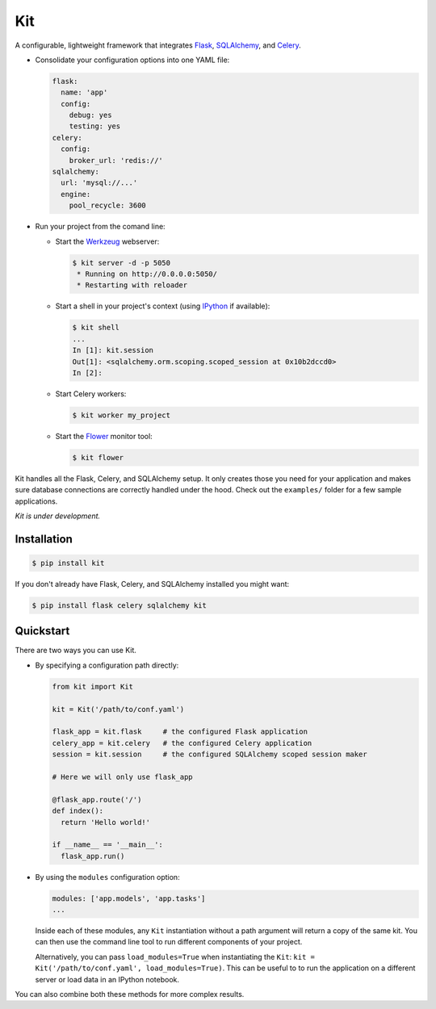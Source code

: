 Kit
===

A configurable, lightweight framework that integrates Flask_, SQLAlchemy_, and
Celery_.

* Consolidate your configuration options into one YAML file:

  .. code:: yaml

    flask:
      name: 'app'
      config:
        debug: yes
        testing: yes
    celery:
      config:
        broker_url: 'redis://'
    sqlalchemy:
      url: 'mysql://...'
      engine:
        pool_recycle: 3600

* Run your project from the comand line:

  * Start the Werkzeug_ webserver:

    .. code:: bash

      $ kit server -d -p 5050
       * Running on http://0.0.0.0:5050/
       * Restarting with reloader

  * Start a shell in your project's context (using IPython_ if available):

    .. code:: bash

      $ kit shell
      ...
      In [1]: kit.session
      Out[1]: <sqlalchemy.orm.scoping.scoped_session at 0x10b2dccd0>
      In [2]:

  * Start Celery workers:

    .. code:: bash

      $ kit worker my_project

  * Start the Flower_ monitor tool:

    .. code:: bash

      $ kit flower


Kit handles all the Flask, Celery, and SQLAlchemy setup. It only creates those
you need for your application and makes sure database connections are correctly
handled under the hood. Check out the ``examples/`` folder for a few sample
applications.

*Kit is under development.*


Installation
------------

.. code:: bash

   $ pip install kit

If you don't already have Flask, Celery, and SQLAlchemy installed you might
want:

.. code:: bash

   $ pip install flask celery sqlalchemy kit


Quickstart
----------

There are two ways you can use Kit.

* By specifying a configuration path directly:

  .. code:: python

    from kit import Kit

    kit = Kit('/path/to/conf.yaml')

    flask_app = kit.flask     # the configured Flask application
    celery_app = kit.celery   # the configured Celery application
    session = kit.session     # the configured SQLAlchemy scoped session maker

    # Here we will only use flask_app

    @flask_app.route('/')
    def index():
      return 'Hello world!'

    if __name__ == '__main__':
      flask_app.run()

* By using the ``modules`` configuration option:

  .. code:: yaml

    modules: ['app.models', 'app.tasks']
    ...

  Inside each of these modules, any ``Kit`` instantiation without a path
  argument will return a copy of the same kit. You can then use the command
  line tool to run different components of your project.

  Alternatively, you can pass ``load_modules=True`` when instantiating the
  ``Kit``: ``kit = Kit('/path/to/conf.yaml', load_modules=True)``.  This can be
  useful to to run the application on a different server or load data in an
  IPython notebook.

You can also combine both these methods for more complex results.


.. _Bootstrap: http://twitter.github.com/bootstrap/index.html
.. _Flask: http://flask.pocoo.org/docs/api/
.. _Flask-Script: http://flask-script.readthedocs.org/en/latest/
.. _Flask-Login: http://packages.python.org/Flask-Login/
.. _Flask-Restless: https://flask-restless.readthedocs.org/en/latest/
.. _Jinja: http://jinja.pocoo.org/docs/
.. _Celery: http://docs.celeryproject.org/en/latest/index.html
.. _Flower: https://github.com/mher/flower
.. _Datatables: http://datatables.net/examples/
.. _SQLAlchemy: http://docs.sqlalchemy.org/en/rel_0_7/orm/tutorial.html
.. _MySQL: http://dev.mysql.com/doc/
.. _Google OAuth 2: https://developers.google.com/accounts/docs/OAuth2
.. _Google API console: https://code.google.com/apis/console
.. _jQuery: http://jquery.com/
.. _jQuery UI: http://jqueryui.com/
.. _Backbone-Relational: https://github.com/PaulUithol/Backbone-relational
.. _FlaskRESTful: http://flask-restful.readthedocs.org/en/latest/index.html
.. _GitHub pages: http://mtth.github.com/kit
.. _GitHub: http://github.com/mtth/kit
.. _IPython: http://ipython.org/
.. _Werkzeug: http://werkzeug.pocoo.org/
.. _Requests: http://docs.python-requests.org/en/latest/
.. _examples/view_tracker: https://github.com/mtth/kit/tree/master/examples/view_tracker
.. _YAML: http://www.yaml.org/
.. _Pandas: http://pandas.pydata.org/
